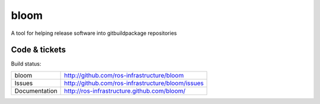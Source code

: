 bloom
=====

A tool for helping release software into gitbuildpackage repositories


Code & tickets
--------------

Build status: |Build Status|

.. |Build Status| image:: https://secure.travis-ci.org/ros-infrastructure/bloom.png
   :target: http://travis-ci.org/ros-infrastructure/bloom

+---------------+---------------------------------------------------+
| bloom         | http://github.com/ros-infrastructure/bloom        |
+---------------+---------------------------------------------------+
| Issues        | http://github.com/ros-infrastructure/bloom/issues |
+---------------+---------------------------------------------------+
| Documentation | http://ros-infrastructure.github.com/bloom/       |
+---------------+---------------------------------------------------+


